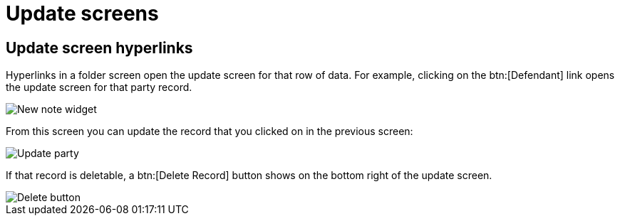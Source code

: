 // vim: tw=0 ai et ts=2 sw=2
= Update screens

== Update screen hyperlinks

Hyperlinks in a folder screen open the update screen for that row of data.
For example, clicking on the btn:[Defendant] link opens the update screen for that party record.

image::links/hyperlinkUpdate.png[New note widget]

From this screen you can update the record that you clicked on in the previous screen:

image::links/updateParty.png[Update party]

If that record is deletable, a btn:[Delete Record] button shows on the bottom right of the update screen.

image::links/deleteButton.png[Delete button]

